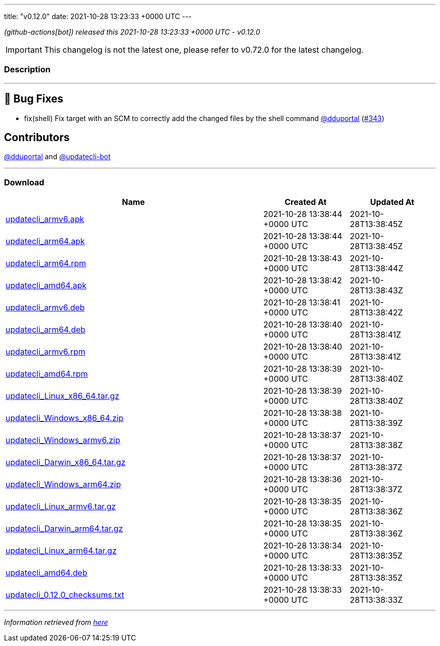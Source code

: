 ---
title: "v0.12.0"
date: 2021-10-28 13:23:33 +0000 UTC
---

// Disclaimer: this file is generated, do not edit it manually.


__ (github-actions[bot]) released this 2021-10-28 13:23:33 +0000 UTC - v0.12.0__



IMPORTANT: This changelog is not the latest one, please refer to v0.72.0 for the latest changelog.


=== Description

---

++++

<h2>🐛 Bug Fixes</h2>
<ul>
<li>fix(shell) Fix target with an SCM to correctly add the changed files by the shell command <a class="user-mention notranslate" data-hovercard-type="user" data-hovercard-url="/users/dduportal/hovercard" data-octo-click="hovercard-link-click" data-octo-dimensions="link_type:self" href="https://github.com/dduportal">@dduportal</a> (<a class="issue-link js-issue-link" data-error-text="Failed to load title" data-id="1038462929" data-permission-text="Title is private" data-url="https://github.com/updatecli/updatecli/issues/343" data-hovercard-type="pull_request" data-hovercard-url="/updatecli/updatecli/pull/343/hovercard" href="https://github.com/updatecli/updatecli/pull/343">#343</a>)</li>
</ul>
<h2>Contributors</h2>
<p><a class="user-mention notranslate" data-hovercard-type="user" data-hovercard-url="/users/dduportal/hovercard" data-octo-click="hovercard-link-click" data-octo-dimensions="link_type:self" href="https://github.com/dduportal">@dduportal</a> and <a class="user-mention notranslate" data-hovercard-type="user" data-hovercard-url="/users/updatecli-bot/hovercard" data-octo-click="hovercard-link-click" data-octo-dimensions="link_type:self" href="https://github.com/updatecli-bot">@updatecli-bot</a></p>

++++

---



=== Download

[cols="3,1,1" options="header" frame="all" grid="rows"]
|===
| Name | Created At | Updated At

| link:https://github.com/updatecli/updatecli/releases/download/v0.12.0/updatecli_armv6.apk[updatecli_armv6.apk] | 2021-10-28 13:38:44 +0000 UTC | 2021-10-28T13:38:45Z

| link:https://github.com/updatecli/updatecli/releases/download/v0.12.0/updatecli_arm64.apk[updatecli_arm64.apk] | 2021-10-28 13:38:44 +0000 UTC | 2021-10-28T13:38:45Z

| link:https://github.com/updatecli/updatecli/releases/download/v0.12.0/updatecli_arm64.rpm[updatecli_arm64.rpm] | 2021-10-28 13:38:43 +0000 UTC | 2021-10-28T13:38:44Z

| link:https://github.com/updatecli/updatecli/releases/download/v0.12.0/updatecli_amd64.apk[updatecli_amd64.apk] | 2021-10-28 13:38:42 +0000 UTC | 2021-10-28T13:38:43Z

| link:https://github.com/updatecli/updatecli/releases/download/v0.12.0/updatecli_armv6.deb[updatecli_armv6.deb] | 2021-10-28 13:38:41 +0000 UTC | 2021-10-28T13:38:42Z

| link:https://github.com/updatecli/updatecli/releases/download/v0.12.0/updatecli_arm64.deb[updatecli_arm64.deb] | 2021-10-28 13:38:40 +0000 UTC | 2021-10-28T13:38:41Z

| link:https://github.com/updatecli/updatecli/releases/download/v0.12.0/updatecli_armv6.rpm[updatecli_armv6.rpm] | 2021-10-28 13:38:40 +0000 UTC | 2021-10-28T13:38:41Z

| link:https://github.com/updatecli/updatecli/releases/download/v0.12.0/updatecli_amd64.rpm[updatecli_amd64.rpm] | 2021-10-28 13:38:39 +0000 UTC | 2021-10-28T13:38:40Z

| link:https://github.com/updatecli/updatecli/releases/download/v0.12.0/updatecli_Linux_x86_64.tar.gz[updatecli_Linux_x86_64.tar.gz] | 2021-10-28 13:38:39 +0000 UTC | 2021-10-28T13:38:40Z

| link:https://github.com/updatecli/updatecli/releases/download/v0.12.0/updatecli_Windows_x86_64.zip[updatecli_Windows_x86_64.zip] | 2021-10-28 13:38:38 +0000 UTC | 2021-10-28T13:38:39Z

| link:https://github.com/updatecli/updatecli/releases/download/v0.12.0/updatecli_Windows_armv6.zip[updatecli_Windows_armv6.zip] | 2021-10-28 13:38:37 +0000 UTC | 2021-10-28T13:38:38Z

| link:https://github.com/updatecli/updatecli/releases/download/v0.12.0/updatecli_Darwin_x86_64.tar.gz[updatecli_Darwin_x86_64.tar.gz] | 2021-10-28 13:38:37 +0000 UTC | 2021-10-28T13:38:37Z

| link:https://github.com/updatecli/updatecli/releases/download/v0.12.0/updatecli_Windows_arm64.zip[updatecli_Windows_arm64.zip] | 2021-10-28 13:38:36 +0000 UTC | 2021-10-28T13:38:37Z

| link:https://github.com/updatecli/updatecli/releases/download/v0.12.0/updatecli_Linux_armv6.tar.gz[updatecli_Linux_armv6.tar.gz] | 2021-10-28 13:38:35 +0000 UTC | 2021-10-28T13:38:36Z

| link:https://github.com/updatecli/updatecli/releases/download/v0.12.0/updatecli_Darwin_arm64.tar.gz[updatecli_Darwin_arm64.tar.gz] | 2021-10-28 13:38:35 +0000 UTC | 2021-10-28T13:38:36Z

| link:https://github.com/updatecli/updatecli/releases/download/v0.12.0/updatecli_Linux_arm64.tar.gz[updatecli_Linux_arm64.tar.gz] | 2021-10-28 13:38:34 +0000 UTC | 2021-10-28T13:38:35Z

| link:https://github.com/updatecli/updatecli/releases/download/v0.12.0/updatecli_amd64.deb[updatecli_amd64.deb] | 2021-10-28 13:38:33 +0000 UTC | 2021-10-28T13:38:35Z

| link:https://github.com/updatecli/updatecli/releases/download/v0.12.0/updatecli_0.12.0_checksums.txt[updatecli_0.12.0_checksums.txt] | 2021-10-28 13:38:33 +0000 UTC | 2021-10-28T13:38:33Z

|===


---

__Information retrieved from link:https://github.com/updatecli/updatecli/releases/tag/v0.12.0[here]__

